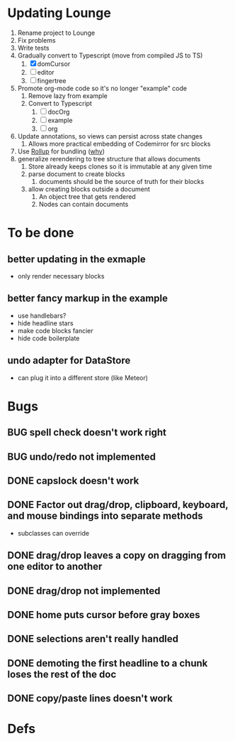 * Updating Lounge
1. Rename project to Lounge
2. Fix problems
3. Write tests
4. Gradually convert to Typescript (move from compiled JS to TS)
   1. [X] domCursor
   2. [-] editor
   3. [ ] fingertree
5. Promote org-mode code so it's no longer "example" code
   1. Remove lazy from example
   2. Convert to Typescript
      1. [ ] docOrg
      2. [ ] example
      3. [ ] org
6. Update annotations, so views can persist across state changes
   1. Allows more practical embedding of Codemirror for src blocks
7. Use [[https://rollupjs.org/guide/en/][Rollup]] for bundling ([[https://medium.com/@PepsRyuu/why-i-use-rollup-and-not-webpack-e3ab163f4fd3][why]])
8. generalize rerendering to tree structure that allows documents
   1. Store already keeps clones so it is immutable at any given time
   2. parse document to create blocks
      1. documents should be the source of truth for their blocks
   3. allow creating blocks outside a document
      1. An object tree that gets rendered
      2. Nodes can contain documents
* To be done
** better updating in the exmaple
- only render necessary blocks
** better fancy markup in the example
- use handlebars?
- hide headline stars
- make code blocks fancier
- hide code boilerplate
** undo adapter for DataStore
- can plug it into a different store (like Meteor)
* Bugs
** BUG spell check doesn't work right
** BUG undo/redo not implemented
** DONE capslock doesn't work
   CLOSED: [2015-06-04 Thu 16:48]
** DONE Factor out drag/drop, clipboard, keyboard, and mouse bindings into separate methods
   CLOSED: [2015-04-03 Fri 09:50]
- subclasses can override
** DONE drag/drop leaves a copy on dragging from one editor to another
   CLOSED: [2015-04-02 Thu 22:23]
** DONE drag/drop not implemented
   CLOSED: [2015-04-02 Thu 22:09]
** DONE home puts cursor before gray boxes
   CLOSED: [2015-04-01 Wed 17:07]
** DONE selections aren't really handled
   CLOSED: [2015-04-01 Wed 14:26]
** DONE demoting the first headline to a chunk loses the rest of the doc
   CLOSED: [2015-03-30 Mon 14:51]
** DONE copy/paste lines doesn't work
   CLOSED: [2015-04-01 Wed 14:26]
* Defs
#+TODO: TODO BUG | DONE
